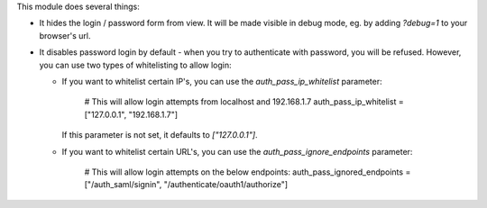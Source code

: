 This module does several things:

* It hides the login / password form from view. It will be made visible in debug mode, eg. by adding `?debug=1` to your browser's url.

* It disables password login by default - when you try to authenticate with password, you will be refused. However, you can use two types of whitelisting to allow login:

  * If you want to whitelist certain IP's, you can use the `auth_pass_ip_whitelist` parameter:

        # This will allow login attempts from localhost and 192.168.1.7
        auth_pass_ip_whitelist = ["127.0.0.1", "192.168.1.7"]

    If this parameter is not set, it defaults to `["127.0.0.1"]`.

  * If you want to whitelist certain URL's, you can use the `auth_pass_ignore_endpoints` parameter:

        # This will allow login attempts on the below endpoints:
        auth_pass_ignored_endpoints = ["/auth_saml/signin", "/authenticate/oauth1/authorize"]
